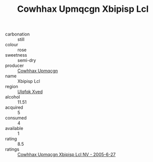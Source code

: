 :PROPERTIES:
:ID:                     bbb17f88-67c5-4227-97bf-219ec6e79fbb
:END:
#+TITLE: Cowhhax Upmqcgn Xbipisp Lcl 

- carbonation :: still
- colour :: rose
- sweetness :: semi-dry
- producer :: [[id:3e62d896-76d3-4ade-b324-cd466bcc0e07][Cowhhax Upmqcgn]]
- name :: Xbipisp Lcl
- region :: [[id:106b3122-bafe-43ea-b483-491e796c6f06][Ulqfqk Xved]]
- alcohol :: 11.51
- acquired :: 5
- consumed :: 4
- available :: 1
- rating :: 8.5
- ratings :: [[id:ea5005a7-9f59-4bcd-b213-d443ff2d3e20][Cowhhax Upmqcgn Xbipisp Lcl NV - 2005-6-27]]


